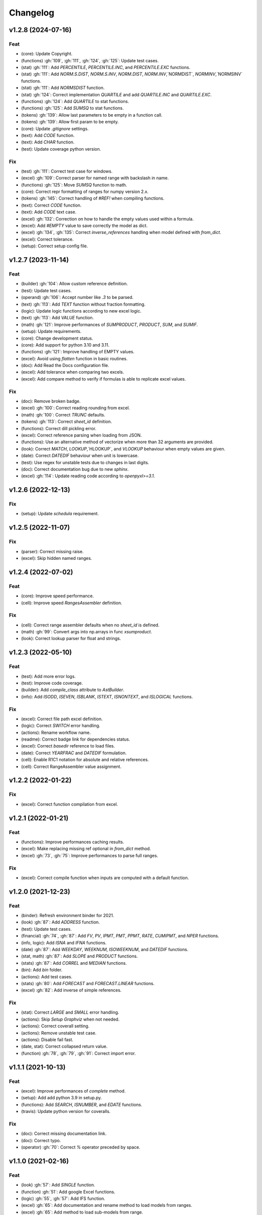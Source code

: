 Changelog
=========


v1.2.8 (2024-07-16)
-------------------

Feat
~~~~
- (core): Update Copyright.

- (functions) :gh:`109`, :gh:`111`, :gh:`124`, :gh:`125`: Update test
  cases.

- (stat) :gh:`111`: Add `PERCENTILE`, `PERCENTILE.INC`, and
  `PERCENTILE.EXC` functions.

- (stat) :gh:`111`: Add `NORM.S.DIST`, `NORM.S.INV`, `NORM.DIST`,
  `NORM.INV`,`NORMDIST`, `NORMINV`,`NORMSINV` functions.

- (stat) :gh:`111`: Add `NORMSDIST` function.

- (stat) :gh:`124`: Correct implementation `QUARTILE` and add
  `QUARTILE.INC` and `QUARTILE.EXC`.

- (functions) :gh:`124`: Add `QUARTILE` to stat functions.

- (functions) :gh:`125`: Add `SUMSQ` to stat functions.

- (tokens) :gh:`139`: Allow last parameters to be empty in a function
  call.

- (tokens) :gh:`139`: Allow first param to be empty.

- (core): Update `.gitignore` settings.

- (text): Add `CODE` function.

- (text): Add `CHAR` function.

- (test): Update coverage python version.


Fix
~~~
- (test) :gh:`111`: Correct test case for windows.

- (excel) :gh:`109`: Correct parser for named range with backslash in
  name.

- (functions) :gh:`125`: Move `SUMSQ` function to math.

- (core): Correct repr formatting of ranges for numpy version 2.x.

- (tokens) :gh:`145`: Correct handling of `#REF!` when compiling
  functions.

- (text): Correct `CODE` function.

- (text): Add `CODE` text case.

- (excel) :gh:`132`: Correction on how to handle the empty values used
  within a formula.

- (excel): Add `#EMPTY` value to save correctly the model as dict.

- (excel) :gh:`134`, :gh:`135`: Correct `inverse_references` handling
  when model defined with `from_dict`.

- (excel): Correct tolerance.

- (setup): Correct setup config file.


v1.2.7 (2023-11-14)
-------------------

Feat
~~~~
- (builder) :gh:`104`: Allow custom reference definition.

- (test): Update test cases.

- (operand) :gh:`106`: Accept number like `.3` to be parsed.

- (text) :gh:`113`: Add `TEXT` function without fraction formatting.

- (logic): Update logic functions according to new excel logic.

- (text) :gh:`113`: Add `VALUE` function.

- (math) :gh:`121`: Improve performances of `SUMPRODUCT`, `PRODUCT`,
  `SUM`, and `SUMIF`.

- (setup): Update requirements.

- (core): Change development status.

- (core): Add support for python 3.10 and 3.11.

- (functions) :gh:`121`: Improve handling of EMPTY values.

- (excel): Avoid using `flatten` function in basic routines.

- (doc): Add Read the Docs configuration file.

- (excel): Add tolerance when comparing two excels.

- (excel): Add compare method to verify if formulas is able to replicate
  excel values.


Fix
~~~
- (doc): Remove broken badge.

- (excel) :gh:`100`: Correct reading rounding from excel.

- (math) :gh:`100`: Correct `TRUNC` defaults.

- (tokens) :gh:`113`: Correct `sheet_id` definition.

- (functions): Correct dill pickling error.

- (excel): Correct reference parsing when loading from JSON.

- (functions): Use an alternative method of vectorize when more than 32
  arguments are provided.

- (look): Correct `MATCH`, `LOOKUP`,`HLOOKUP`, and `VLOOKUP` behaviour
  when empty values are given.

- (date): Correct `DATEDIF` behaviour when unit is lowercase.

- (test): Use regex for unstable tests due to changes in last digits.

- (doc): Correct documentation bug due to new `sphinx`.

- (excel) :gh:`114`: Update reading code according to `openpyxl>=3.1`.


v1.2.6 (2022-12-13)
-------------------

Fix
~~~
- (setup): Update `schedula` requirement.


v1.2.5 (2022-11-07)
-------------------

Fix
~~~
- (parser): Correct missing raise.

- (excel): Skip hidden named ranges.


v1.2.4 (2022-07-02)
-------------------

Feat
~~~~
- (core): Improve speed performance.

- (cell): Improve speed `RangesAssembler` definition.


Fix
~~~
- (cell): Correct range assembler defaults when no `sheet_id` is
  defined.

- (math) :gh:`99`: Convert args into np.arrays in func `xsumproduct`.

- (look): Correct lookup parser for float and strings.


v1.2.3 (2022-05-10)
-------------------

Feat
~~~~
- (test): Add more error logs.

- (test): Improve code coverage.

- (builder): Add `compile_class` attribute to `AstBuilder`.

- (info): Add `ISODD`, `ISEVEN`, `ISBLANK`, `ISTEXT`, `ISNONTEXT`, and
  `ISLOGICAL` functions.


Fix
~~~
- (excel): Correct file path excel definition.

- (logic): Correct `SWITCH` error handling.

- (actions): Rename workflow name.

- (readme): Correct badge link for dependencies status.

- (excel): Correct `basedir` reference to load files.

- (date): Correct `YEARFRAC` and `DATEDIF` formulation.

- (cell): Enable R1C1 notation for absolute and relative references.

- (cell): Correct RangeAssembler value assignment.


v1.2.2 (2022-01-22)
-------------------

Fix
~~~
- (excel): Correct function compilation from excel.


v1.2.1 (2022-01-21)
-------------------

Feat
~~~~
- (functions): Improve performances caching results.

- (excel): Make replacing missing ref optional in `from_dict` method.

- (excel) :gh:`73`, :gh:`75`: Improve performances to parse full ranges.


Fix
~~~
- (excel): Correct compile function when inputs are computed with a
  default function.


v1.2.0 (2021-12-23)
-------------------

Feat
~~~~
- (binder): Refresh environment binder for 2021.

- (look) :gh:`87`: Add `ADDRESS` function.

- (test): Update test cases.

- (financial) :gh:`74`, :gh:`87`: Add `FV`, `PV`, `IPMT`, `PMT`, `PPMT`,
  `RATE`, `CUMIPMT`, and `NPER` functions.

- (info, logic): Add `ISNA` and `IFNA` functions.

- (date) :gh:`87`: Add `WEEKDAY`, `WEEKNUM`, `ISOWEEKNUM`, and `DATEDIF`
  functions.

- (stat, math) :gh:`87`: Add `SLOPE` and `PRODUCT` functions.

- (stats) :gh:`87`: Add `CORREL` and `MEDIAN` functions.

- (bin): Add `bin` folder.

- (actions): Add test cases.

- (stats) :gh:`80`: Add `FORECAST` and `FORECAST.LINEAR` functions.

- (excel) :gh:`82`: Add inverse of simple references.


Fix
~~~
- (stat): Correct `LARGE` and `SMALL` error handling.

- (actions): Skip `Setup Graphviz` when not needed.

- (actions): Correct coverall setting.

- (actions): Remove unstable test case.

- (actions): Disable fail fast.

- (date, stat): Correct collapsed return value.

- (function) :gh:`78`, :gh:`79`, :gh:`91`: Correct import error.


v1.1.1 (2021-10-13)
-------------------

Feat
~~~~
- (excel): Improve performances of `complete` method.

- (setup): Add add python 3.9 in setup.py.

- (functions): Add `SEARCH`, `ISNUMBER`, and `EDATE` functions.

- (travis): Update python version for coveralls.


Fix
~~~
- (doc): Correct missing documentation link.

- (doc): Correct typo.

- (operator) :gh:`70`: Correct `%` operator preceded by space.


v1.1.0 (2021-02-16)
-------------------

Feat
~~~~
- (look) :gh:`57`: Add `SINGLE` function.

- (function) :gh:`51`: Add google Excel functions.

- (logic) :gh:`55`, :gh:`57`: Add IFS function.

- (excel) :gh:`65`: Add documentation and rename method to load models
  from ranges.

- (excel) :gh:`65`: Add method to load sub-models from range.

- (doc): Update Copyright.

- (excel): Improve performances.

- (excel) :gh:`64`: Read model from outputs.

- (core): Update range definition with path file.

- (excel) :gh:`64`: Add warning for missing reference.

- (excel) :gh:`64`: Add warning message when book loading fails.

- (readme) :gh:`44`: Add example to export and import the model to JSON
  format.

- (readme) :gh:`53`: Add instructions to install the development
  version.

- (excel) :gh:`44`: Add feature to export and import the model to JSON-
  able dict.

- (stat, comp) :gh:`43`: Add `STDEV`, `STDEV.S`, `STDEV.P`, `STDEVA`,
  `STDEVPA`, `VAR`, `VAR.S`, `VAR.P`, `VARA`, and `VARPA` functions.


Fix
~~~
- (financial): Correct requirements for `irr` function.

- (excel) :gh:`48`: Correct reference pointing to different workbooks.

- (function) :gh:`67`: Correct compilation of impure functions (e.g.,
  `rand`, `now`, etc.).

- (look) :gh:`66`: Correct `check` function did not return value.

- (test): Remove `temp` dir.

- (excel): Correct external link reading.

- (operator) :gh:`63`: Correct operator parser when starts with spaces.

- (text) :gh:`61`: Convert float as int when stringify if it is an
  integer.

- (math) :gh:`59`: Convert string to number in math operations.

- (functions): Correct `_xfilter` operating range type.

- (parser) :gh:`61`: Skip `\n` in formula expression.

- (operator) :gh:`58`: Correct operator parser for composed operators.

- (excel): Correct invalid range definition and missing sheet or files.

- (operand) :gh:`52`: Correct range parser.

- (operand) :gh:`50`: Correct sheet name parser with space.

- (tokens): Correct closure parenthesis parser.

- (excel): Skip function compilation for string cells.

- (tokens): Correct error parsing when sheet name is defined.


v1.0.0 (2020-03-12)
-------------------

Feat
~~~~
- (core): Add `CODE_OF_CONDUCT.md`.

- (function) :gh:`39`: Transform `NotImplementedError` into `#NAME?`.

- (text) :gh:`39`: Add `CONCAT` and `CONCATENATE` functions.

- (logic) :gh:`38`: Add TRUE/FALSE functions.

- (excel) :gh:`42`: Save missing nodes.

- (excel) :gh:`42`: Update logic for `RangesAssembler`.

- (excel): Improve performance of `finish` method.

- (core): Update build script.

- (core): Add support for python 3.8 and drop python 3.5 and drop
  `appveyor`.

- (core): Improve memory performance.

- (refact): Update copyright.

- (operand): Add `fast_range2parts_v4` for named ranges.


Fix
~~~
- (math) :gh:`37`: Match excel default rounding algorithm of round half
  up.

- (cell): Correct reference in `push` method.

- (readme): Correct doctest.

- (token): Correct separator parser.

- (excel) :gh:`35`: Update logic to parse named ranges.

- (operand): Associate `excel_id==0` to current excel.

- (array): Ensure correct deepcopy of `Array` attributes.

- (operand) :gh:`39`: Correct range parser for named ranges.

- (operand) :gh:`41`: Correct named ranges parser.


v0.4.0 (2019-08-31)
-------------------

Feat
~~~~
- (doc): Add binder.

- (setup): Add env `ENABLE_SETUP_LONG_DESCRIPTION`.

- (core): Add useful constants.

- (excel): Add option to write all calculate books inside a folder.

- (stat) :gh:`21`: Add `COUNTBLANK`, `LARGE`, `SMALL` functions.

- (date) :gh:`35`: Add `NPV`, `XNPV`, `IRR`, `XIRR` functions.

- (stat) :gh:`21`: Add `AVERAGEIF`, `COUNT`, `COUNTA`, `COUNTIF`
  functions.

- (math) :gh:`21`: Add `SUMIF` function.

- (date) :gh:`21`, :gh:`35`, :gh:`36`: Add `date` functions `DATE`,
  `DATEVALUE`, `DAY`, `MONTH`, `YEAR`, `TODAY`, `TIME`, `TIMEVALUE`,
  `SECOND`, `MINUTE`, `HOUR`, `NOW`, `YEARFRAC`.

- (info) :gh:`21`: Add `NA` function.

- (date) :gh:`21`, :gh:`35`, :gh:`36`: Add `date` functions `DATE`,
  `DATEVALUE`, `DAY`, `MONTH`, `YEAR`, `TODAY`, `TIME`, `TIMEVALUE`,
  `SECOND`, `MINUTE`, `HOUR`, `NOW`, `YEARFRAC`.

- (stat) :gh:`35`: Add `MINA`, `AVERAGEA`, `MAXA` functions.


Fix
~~~
- (setup): Update tests requirements.

- (setup): Correct setup dependency (`beautifulsoup4`).

- (stat): Correct round indices.

- (setup) :gh:`34`: Build universal wheels.

- (test): Correct import error.

- (date) :gh:`35`: Correct behaviour of `LOOKUP` function when dealing
  with errors.

- (excel) :gh:`35`: Improve cycle detection.

- (excel,date) :gh:`21`, :gh:`35`: Add custom Excel Reader to parse raw
  datetime.

- (excel) :gh:`35`: Correct when definedName is relative `#REF!`.


v0.3.0 (2019-04-24)
-------------------

Feat
~~~~
- (logic) :gh:`27`: Add `OR`, `XOR`, `AND`, `NOT` functions.

- (look) :gh:`27`: Add `INDEX` function.

- (look) :gh:`24`: Improve performances of `look` functions.

- (functions) :gh:`26`: Add `SWITCH`.

- (functions) :gh:`30`: Add `GCD` and `LCM`.

- (chore): Improve performances avoiding `combine_dicts`.

- (chore): Improve performances checking intersection.


Fix
~~~
- (tokens): Correct string nodes ids format adding `"`.

- (ranges): Correct behaviour union of ranges.

- (import): Enable PyCharm autocomplete.

- (import): Save imports.

- (test): Add repo path to system path.

- (parser): Parse empty args for functions.

- (functions) :gh:`30`: Correct implementation of `GCD` and `LCM`.

- (ranges) :gh:`24`: Enable full column and row reference.

- (excel): Correct bugs due to new `openpyxl`.


v0.2.0 (2018-12-11)
-------------------

Feat
~~~~
- (doc) :gh:`23`: Enhance `ExcelModel` documentation.


Fix
~~~
- (core): Add python 3.7 and drop python 3.4.

- (excel): Make `ExcelModel` dillable and pickable.

- (builder): Avoid FormulaError exception during formulas compilation.

- (excel): Correct bug when compiling excel with circular references.


v0.1.4 (2018-10-19)
-------------------

Fix
~~~
- (tokens) :gh:`20`: Improve Number regex.


v0.1.3 (2018-10-09)
-------------------

Feat
~~~~
- (excel) :gh:`16`: Solve circular references.

- (setup): Add donate url.


Fix
~~~

- (functions) :gh:`18`: Enable `check_error` in `IF` function just for
  the first argument.

- (functions) :gh:`18`: Disable `input_parser` in `IF` function to
  return any type of values.

- (rtd): Define `fpath` from `prj_dir` for rtd.

- (rtd): Add missing requirements `openpyxl` for rtd.

- (setup): Patch to use `sphinxcontrib.restbuilder` in setup
  `long_description`.


Other
~~~~~
- Update documentation.

- Replace `excel` with `Excel`.

- Create PULL_REQUEST_TEMPLATE.md.

- Update issue templates.

- Update copyright.

- (doc): Update author mail.


v0.1.2 (2018-09-12)
-------------------

Feat
~~~~
- (functions) :gh:`14`: Add `ROW` and `COLUMN`.

- (cell): Pass cell reference when compiling cell + new function struct
  with dict to add inputs like CELL.

Fix
~~~
- (ranges): Replace system max size with excel max row and col.

- (tokens): Correct number regex.


v0.1.1 (2018-09-11)
-------------------

Feat
~~~~
- (contrib): Add contribution instructions.

- (setup): Add additional project_urls.

- (setup): Update `Development Status` to `4 - Beta`.


Fix
~~~

- (init) :gh:`15`: Replace `FUNCTIONS` and `OPERATORS` objs with
  `get_functions`, `SUBMODULES`.

- (doc): Correct link docs_status.


v0.1.0 (2018-07-20)
-------------------

Feat
~~~~
- (readme) :gh:`6`, :gh:`7`: Add examples.

- (doc): Add changelog.

- (test): Add info of executed test of `test_excel_model`.

- (functions) :gh:`11`: Add `HEX2OCT`, `HEX2BIN`, `HEX2DEC`, `OCT2HEX`,
  `OCT2BIN`, `OCT2DEC`, `BIN2HEX`, `BIN2OCT`, `BIN2DEC`, `DEC2HEX`,
  `DEC2OCT`, and `DEC2BIN` functions.

- (setup) :gh:`13`: Add extras_require to setup file.


Fix
~~~
- (excel): Use DispatchPipe to compile a sub model of excel workbook.

- (range) :gh:`11`: Correct range regex to avoid parsing of function
  like ranges (e.g., HEX2DEC).


v0.0.10 (2018-06-05)
--------------------

Feat
~~~~
- (look): Simplify `_get_type_id` function.


Fix
~~~
- (functions): Correct ImportError for FUNCTIONS.

- (operations): Correct behaviour of the basic operations.


v0.0.9 (2018-05-28)
-------------------

Feat
~~~~
- (excel): Improve performances pre-calculating the range format.

- (core): Improve performances using `DispatchPipe` instead
  `SubDispatchPipe` when compiling formulas.

- (function): Improve performances setting `errstate` outside
  vectorization.

- (core): Improve performances of range2parts function (overall 50%
  faster).


Fix
~~~
- (ranges): Minimize conversion str to int and vice versa.

- (functions) :gh:`10`: Avoid returning shapeless array.


v0.0.8 (2018-05-23)
-------------------

Feat
~~~~
- (functions): Add `MATCH`, `LOOKUP`, `HLOOKUP`, `VLOOKUP` functions.

- (excel): Add method to compile `ExcelModel`.

- (travis): Run coveralls in python 3.6.

- (functions): Add
  `FIND`,`LEFT`,`LEN`,`LOWER`,`MID`,`REPLACE`,`RIGHT`,`TRIM`, and`UPPER`
  functions.

- (functions): Add `IRR` function.

- (formulas): Custom reshape to Array class.

- (functions): Add `ISO.CEILING`, `SQRTPI`, `TRUNC` functions.

- (functions): Add `ROUND`, `ROUNDDOWN`, `ROUNDUP`, `SEC`, `SECH`,
  `SIGN` functions.

- (functions): Add `DECIMAL`, `EVEN`, `MROUND`, `ODD`, `RAND`,
  `RANDBETWEEN` functions.

- (functions): Add `FACT` and `FACTDOUBLE` functions.

- (functions): Add `ARABIC` and `ROMAN` functions.

- (functions): Parametrize function `wrap_ufunc`.

- (functions): Split function `raise_errors` adding `get_error`
  function.

- (ranges): Add custom default and error value for defining ranges
  Arrays.

- (functions): Add `LOG10` function + fix `LOG`.

- (functions): Add `CSC` and `CSCH` functions.

- (functions): Add `COT` and `COTH` functions.

- (functions): Add `FLOOR`, `FLOOR.MATH`, and `FLOOR.PRECISE` functions.

- (test): Improve log message of test cell.


Fix
~~~
- (rtd): Update installation file for read the docs.

- (functions): Remove unused functions.

- (formulas): Avoid too broad exception.

- (functions.math): Drop scipy dependency for calculate factorial2.

- (functions.logic): Correct error behaviour of `if` and `iferror`
  functions + add BroadcastError.

- (functions.info): Correct behaviour of `iserr` function.

- (functions): Correct error behaviour of average function.

- (functions): Correct `iserror` and `iserr` returning a custom Array.

- (functions): Now `xceiling` function returns np.nan instead
  Error.errors['#NUM!'].

- (functions): Correct `is_number` function, now returns False when
  number is a bool.

- (test): Ensure same order of workbook comparisons.

- (functions): Correct behaviour of `min` `max` and `int` function.

- (ranges): Ensure to have a value with correct shape.

- (parser): Change order of parsing to avoid TRUE and FALSE parsed as
  ranges or errors as strings.

- (function):Remove unused kwargs n_out.

- (parser): Parse error string as formulas.

- (readme): Remove `downloads_count` because it is no longer available.


Other
~~~~~
- Refact: Update Copyright + minor pep.

- Excel returns 1-indexed string positions???

- Added common string functions.

- Merge pull request :gh:`9` from ecatkins/irr.

- Implemented IRR function using numpy.


v0.0.7 (2017-07-20)
-------------------

Feat
~~~~
- (appveyor): Add python 3.6.

- (functions) :gh:`4`: Add `sumproduct` function.


Fix
~~~
- (install): Force update setuptools>=36.0.1.

- (functions): Correct `iserror` `iserr` functions.

- (ranges): Replace '#N/A' with '' as empty value when assemble values.

- (functions) :gh:`4`: Remove check in ufunc when inputs have different
  size.

- (functions) :gh:`4`: Correct `power`, `arctan2`, and `mod` error
  results.

- (functions) :gh:`4`: Simplify ufunc code.

- (test) :gh:`4`: Check that all results are in the output.

- (functions) :gh:`4`: Correct `atan2` argument order.

- (range) :gh:`5`: Avoid parsing function name as range when it is
  followed by `(`.

- (operator) :gh:`3`: Replace `strip` with `replace`.

- (operator) :gh:`3`: Correct valid operators like `^-` or `*+`.


Other
~~~~~
- Made the ufunc wrapper work with multi input functions, e.g., power,
  mod, and atan2.

- Created a workbook comparison method in TestExcelModel.

- Added MIN and MAX to the test.xlsx.

- Cleaned up the ufunc wrapper and added min and max to the functions
  list.

- Relaxed equality in TestExcelModel and made some small fixes to
  functions.py.

- Added a wrapper for numpy ufuncs, mapped some Excel functions to
  ufuncs and provided tests.


v0.0.6 (2017-05-31)
-------------------

Fix
~~~
- (plot): Update schedula to 0.1.12.

- (range): Sheet name without commas has this [^\W\d][\w\.] format.


v0.0.5 (2017-05-04)
-------------------

Fix
~~~
- (doc): Update schedula to 0.1.11.


v0.0.4 (2017-02-10)
-------------------

Fix
~~~
- (regex): Remove deprecation warnings.


v0.0.3 (2017-02-09)
-------------------

Fix
~~~
- (appveyor): Setup of lxml.

- (excel): Remove deprecation warning openpyxl.

- (requirements): Update schedula requirement 0.1.9.


v0.0.2 (2017-02-08)
-------------------

Fix
~~~
- (setup): setup fails due to long description.

- (excel): Remove deprecation warning `remove_sheet` --> `remove`.


